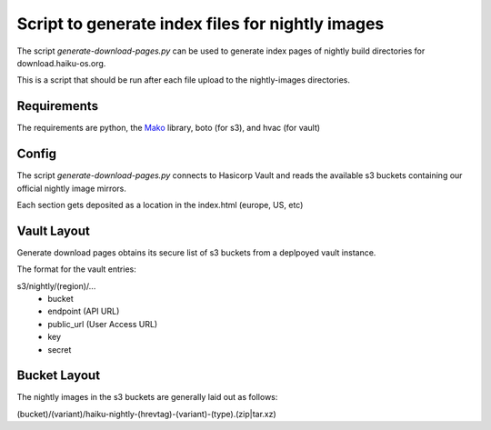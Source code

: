Script to generate index files for nightly images
=================================================

The script `generate-download-pages.py` can be used to generate index pages of nightly build directories for
download.haiku-os.org.

This is a script that should be run after each file upload to the nightly-images directories.

Requirements
------------

The requirements are python, the Mako_ library, boto (for s3), and hvac (for vault)

Config
------------

The script `generate-download-pages.py` connects to Hasicorp Vault and reads the
available s3 buckets containing our official nightly image mirrors.

Each section gets deposited as a location in the index.html (europe, US, etc)

Vault Layout
------------

Generate download pages obtains its secure list of s3 buckets from a deplpoyed
vault instance.

The format for the vault entries:

s3/nightly/(region)/...
  - bucket
  - endpoint (API URL)
  - public_url (User Access URL)
  - key
  - secret

Bucket Layout
------------

The nightly images in the s3 buckets are generally laid out as follows:

(bucket)/(variant)/haiku-nightly-(hrevtag)-(variant)-(type).(zip|tar.xz)

.. _Mako: http://www.makotemplates.org
